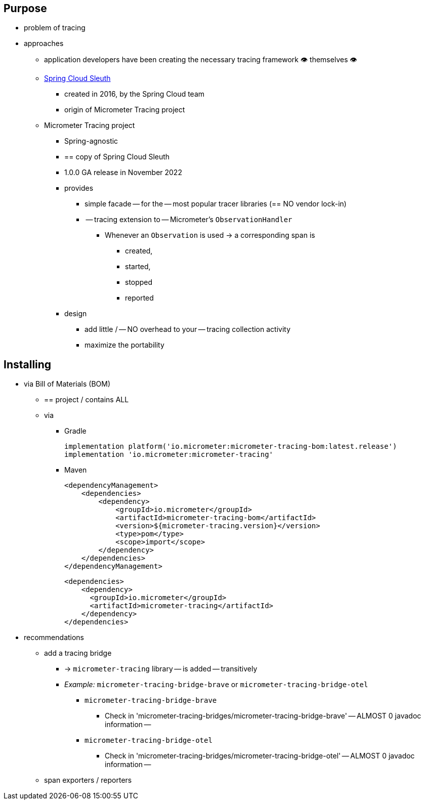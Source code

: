 :noheader:
[[tracing-documentation]]
= Tracing support

[[tracing-purpose]]
== Purpose

* problem of tracing
* approaches
    ** application developers have been creating the necessary tracing framework 👁️	themselves 👁️
    ** https://github.com/spring-cloud/spring-cloud-sleuth[Spring Cloud Sleuth]
        *** created in 2016, by the Spring Cloud team
        *** origin of Micrometer Tracing project
    ** Micrometer Tracing project
        *** Spring-agnostic
        *** == copy of Spring Cloud Sleuth
        *** 1.0.0 GA release in November 2022
        *** provides
            **** simple facade -- for the -- most popular tracer libraries (== NO vendor lock-in)
            **** -- tracing extension to -- Micrometer's `ObservationHandler`
                ***** Whenever an `Observation` is used -> a corresponding span is
                    ****** created,
                    ****** started,
                    ****** stopped
                    ****** reported
        *** design
            **** add little / -- NO overhead to your -- tracing collection activity
            **** maximize the portability


[[tracing-installing]]
== Installing

* via Bill of Materials (BOM)
    ** == project / contains ALL
    ** via
        *** Gradle

    implementation platform('io.micrometer:micrometer-tracing-bom:latest.release')
    implementation 'io.micrometer:micrometer-tracing'

        *** Maven

    <dependencyManagement>
        <dependencies>
            <dependency>
                <groupId>io.micrometer</groupId>
                <artifactId>micrometer-tracing-bom</artifactId>
                <version>${micrometer-tracing.version}</version>
                <type>pom</type>
                <scope>import</scope>
            </dependency>
        </dependencies>
    </dependencyManagement>

    <dependencies>
        <dependency>
          <groupId>io.micrometer</groupId>
          <artifactId>micrometer-tracing</artifactId>
        </dependency>
    </dependencies>

* recommendations
    ** add a tracing bridge
        *** -> `micrometer-tracing` library -- is added -- transitively
        *** __Example:__ `micrometer-tracing-bridge-brave` or `micrometer-tracing-bridge-otel`
            **** `micrometer-tracing-bridge-brave`
                ***** Check in 'micrometer-tracing-bridges/micrometer-tracing-bridge-brave' -- ALMOST 0 javadoc information --
            **** `micrometer-tracing-bridge-otel`
                ***** Check in 'micrometer-tracing-bridges/micrometer-tracing-bridge-otel' -- ALMOST 0 javadoc information --
    ** span exporters / reporters